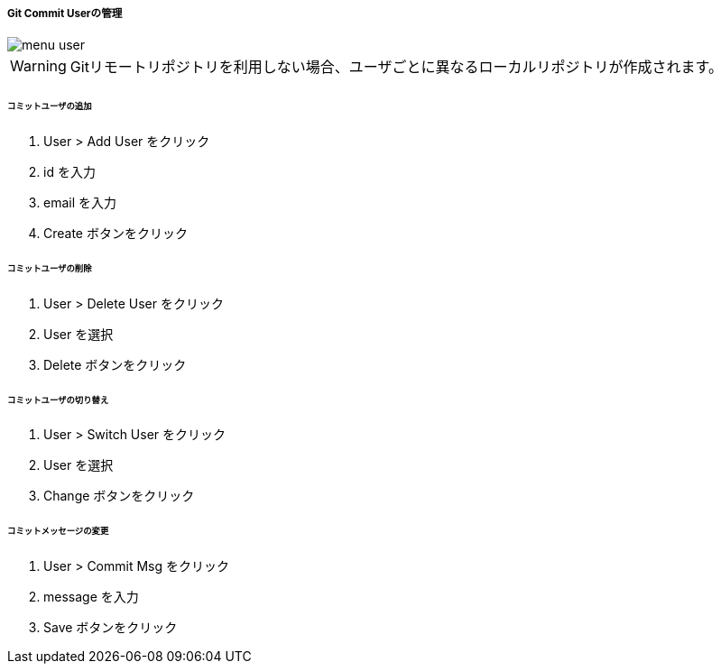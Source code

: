 ===== Git Commit Userの管理

image::editor/menu_user.png[]

WARNING: Gitリモートリポジトリを利用しない場合、ユーザごとに異なるローカルリポジトリが作成されます。

====== コミットユーザの追加

. User > Add User をクリック
. id を入力
. email を入力
. Create ボタンをクリック

====== コミットユーザの削除

. User > Delete User をクリック
. User を選択
. Delete ボタンをクリック

====== コミットユーザの切り替え

. User > Switch User をクリック
. User を選択
. Change ボタンをクリック

====== コミットメッセージの変更

. User > Commit Msg をクリック
. message を入力
. Save ボタンをクリック
